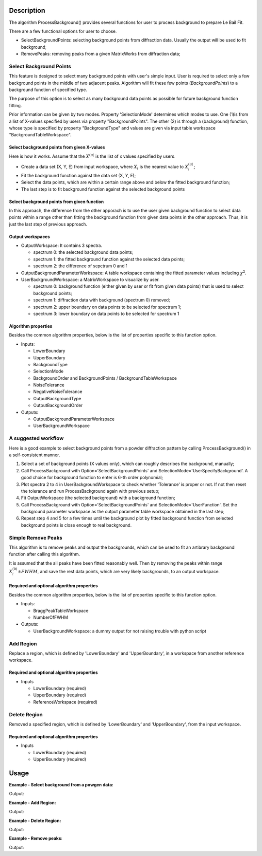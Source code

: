 .. algorithm::

.. summary::

.. alias::

.. properties::

Description
-----------

The algorithm ProcessBackground() provides several functions for user to
process background to prepare Le Bail Fit.


There are a few functional options for user to choose.

* SelectBackgroundPoints: selecting background points from diffraction data. Usually the output will be used to fit background;
* RemovePeaks: removing peaks from a given MatrixWorks from diffraction data;


Select Background Points
########################

This feature is designed to select many background points with user's
simple input. User is required to select only a few background points in
the middle of two adjacent peaks. Algorithm will fit these few points
(*BackgroundPoints*) to a background function of specified type.

The purpose of this option is to select as many background data points as possible
for future background function fitting. 

Prior information can be given by two modes.  Property 'SelectionMode' determines which modes to use.  
One (1)is from a list of X-values specified by users via property "BackgroundPoints". 
The other (2) is through a (background) function, whose type is specified by property "BackgroundType" and 
values are given via input table workspace "BackgroundTableWorkspace". 


Select background points from given X-values
============================================

Here is how it works.  Assume that the :math:`X^{(u)}` is the list of x values specified by users. 

* Create a data set (X, Y, E) from input workspace, where :math:`X_i` is the nearest value
  to :math:`X^{(u)}_i`;
* Fit the background function against the data set (X, Y, E);
* Select the data points, which are within a certain range above and below the fitted background function;
* The last step is to fit background function against the selected background points 

Select background points from given function
============================================


In this approach, the difference from the other apporach is to use the user given background function
to select data points within a range other than fitting the background function from given data points in the
other approach. 
Thus, it is just the last step of previous approach. 

Output workspaces
=================

- OutputWorkspace: It contains 3 spectra.  

  - spectrum 0: the selected background data points;
  - spectrum 1: the fitted background function against the selected data points;
  - spectrum 2: the difference of sepctrum 0 and 1

- OutputBackgroundParameterWorkspace: A table workspace containing the fitted parameter values including :math:`\chi^2`. 

- UserBackgroundWorkspace: a MatrixWorkspace to visualize by user. 
  
  - spectrum 0: background function (either given by user or fit from given data points) that is used to select background points;
  - spectrum 1: diffraction data with background (spectrum 0) removed;
  - spectrum 2: upper boundary on data points to be selected for spectrum 1;
  - spectrum 3: lower boundary on data points to be selected for spectrum 1


Algorithm properties
====================

Besides the common algorithm properties, below is the list of properties specific to this function option. 

- Inputs:

  - LowerBoundary
  - UpperBoundary
  - BackgroundType
  - SelectionMode
  - BackgroundOrder and BackgroundPoints / BackgroundTableWorkspace
  - NoiseTolerance
  - NegativeNoiseTolerance
  - OutputBackgroundType
  - OutputBackgroundOrder

- Outputs:
  
  - OutputBackgroundParameterWorkspace
  - UserBackgroundWorkspace

A suggested workflow 
####################

Here is a good example to select background points from a powder
diffraction pattern by calling ProcessBackground() in a self-consistent
manner.

1) Select a set of background points (X values only), which can roughly describes the background, manually;

2) Call ProcessBackground with Option='SelectBackgroundPoints' and SelectionMode='UserSpecifyBackground'.
   A good choice for background function to enter is 6-th order polynomial;
3) Plot spectra 2 to 4 in UserBackgroundWorkspace to check whether 'Tolerance' is proper or not.
   If not then reset the tolerance and run ProcessBackground again with previous setup;

4) Fit OutputWorkspace (the selected background) with a background function;

5) Call ProcessBackground with Option='SelectBackgroundPoints' and SelectionMode='UserFunction'.
   Set the background parameter workspace as the output parameter table workspace obtained in the last step;

6) Repeat step 4 and 5 for a few times until the background plot by fitted background function
   from selected background points is close enough to real background.

Simple Remove Peaks
###################

This algorithm is to remove peaks and output the backgrounds,
which can be used to fit an artibrary background function after calling this algorithm. 

It is assumed that the all peaks have been fitted reasonably well. 
Then by removing the peaks within range :math:`X_i^{(0)} \pm FWHM`,
and save the rest data points, which are very likely backgrounds, to an output workspace.  

Required and optional algorithm properties
==========================================

Besides the common algorithm properties, below is the list of properties specific to this function option. 

- Inputs: 

  - BraggPeakTableWorkspace
  - NumberOfFWHM

- Outputs:

  - UserBackgroundWorkspace: a dummy output for not raising trouble with python script


Add Region
##########

Replace a region, which is defined by 'LowerBoundary' and 'UpperBoundary', in a workspace
from another reference workspace. 


Required and optional algorithm properties
==========================================

- Inputs

  - LowerBoundary (required)
  - UpperBoundary (required)
  - ReferenceWorkspace (required)


Delete Region
#############

Removed a specified region, which is defined by 'LowerBoundary' and 'UpperBoundary', from the input workspace. 

Required and optional algorithm properties
==========================================

- Inputs

  - LowerBoundary (required)
  - UpperBoundary (required)


Usage
-----

**Example - Select background from a powgen data:**

.. testcode:: testSelectBkgd

  LoadAscii(Filename=r'PG3_15035-3.dat', OutputWorkspace='PG3_15035-3',Unit='TOF')

  outputs = ProcessBackground(InputWorkspace='PG3_15035-3', WorkspaceIndex = 0, Options='SelectBackgroundPoints',
        LowerBound='9726',UpperBound='119000', BackgroundType = 'Polynomial',  BackgroundOrder = 6,
        SelectionMode='FitGivenDataPoints', BackgroundPointSelectMode = "All Background Points",
        BackgroundPoints='10082,10591,11154,12615,13690,13715,15073,16893,17764,19628,21318,24192,35350,44212,50900,60000,69900,79000',
        NoiseTolerance = 0.10,
        OutputWorkspace='PG3_15035-3_BkgdPts', OutputBackgroundType = "Polynomial", OutputBackgroundOrder = 6,
        OutputBackgroundParameterWorkspace = "OutBackgroundParameters", UserBackgroundWorkspace="UserTheory")

  tbws = outputs[2]

  print "Number of output workspace = %d, Number of selected background points = %d" %( len(outputs),  len(outputs[0].readX(0)))
  print "Fitted background function: A0 = %.5e, A1 = %.5e, A2 = %.5e ..." % (tbws.cell(1, 1), tbws.cell(2, 1), tbws.cell(3,1))

.. testcleanup:: testSelectBkgd

  DeleteWorkspace(Workspace='PG3_15035-3')
  for i in xrange(3):
    DeleteWorkspace(Workspace=outputs[i])

Output:

.. testoutput:: testSelectBkgd

  Number of output workspace = 3, Number of selected background points = 4944
  Fitted background function: A0 = 5.43859e-01, A1 = -5.20674e-05, A2 = 2.84119e-09 ...

**Example - Add Region:**

.. testcode:: testAddRegion

  import math
  import random

  vecx = []
  vecy1 = []
  vecy2 = []
  vece = []

  x0 = 0.0
  dx = 0.01

  random.seed(1)
  for i in xrange(1000):
    x = x0 + float(i) * dx
    vecx.append(x)
    y = (random.random() - 0.5) * 2.0 + 2.0 + math.exp(-(x-4.0)**2/0.1)
    e = math.sqrt(y)
    vecy1.append(y)
    vecy2.append(-y)
    vece.append(e)

  ws1 = CreateWorkspace(DataX = vecx, DataY = vecy1, DataE = vece, NSpec = 1)
  ws2 = CreateWorkspace(DataX = vecx, DataY = vecy2, DataE = vece, NSpec = 1)

  outputs = ProcessBackground(InputWorkspace=ws1, WorkspaceIndex=0, OutputWorkspace="ws12", Options="AddRegion",
        LowerBound = 3.0, UpperBound = 5.0, ReferenceWorkspace = ws2)

  for i in [200, 400, 450, 500, 700]:
    print "X = %.5f, Input Y[%d] = %.5f, Reference Y[%d] = %.5f, Output Y[%d] = %.5f" % (vecx[i], i, ws1.readY(0)[i], i, ws2.readY(0)[i], i, outputs[0].readY(0)[i])

.. testcleanup:: testAddRegion

  DeleteWorkspace(Workspace=ws1)
  DeleteWorkspace(Workspace=ws2)
  for i in xrange(3):
    DeleteWorkspace(Workspace=outputs[i])

Output:

.. testoutput:: testAddRegion

  X = 2.00000, Input Y[200] = 1.65069, Reference Y[200] = -1.65069, Output Y[200] = 1.65069
  X = 4.00000, Input Y[400] = 3.81388, Reference Y[400] = -3.81388, Output Y[400] = -3.81388
  X = 4.50000, Input Y[450] = 2.68751, Reference Y[450] = -2.68751, Output Y[450] = -2.68751
  X = 5.00000, Input Y[500] = 2.00611, Reference Y[500] = -2.00611, Output Y[500] = 1.71367
  X = 7.00000, Input Y[700] = 1.12037, Reference Y[700] = -1.12037, Output Y[700] = 2.87033

**Example - Delete Region:**

.. testcode:: testDelRegion

  import math
  import random

  vecx = []
  vecy = []
  vece = []

  x0 = 0.0
  dx = 0.01

  random.seed(1)
  for i in xrange(1000):
    x = x0 + float(i) * dx
    vecx.append(x)
    y = (random.random() - 0.5) * 2.0 + 2.0 + math.exp(-(x-4.0)**2/0.1)
    e = math.sqrt(y)
    vecy.append(y)
    vece.append(e)

  ws1 = CreateWorkspace(DataX = vecx, DataY = vecy, DataE = vece, NSpec = 1)

  outputs = ProcessBackground(InputWorkspace=ws1, WorkspaceIndex=0, OutputWorkspace="ws2", Options="DeleteRegion",
        LowerBound = 3.0, UpperBound = 5.0)

  print "Input has %d data points; Output has %d data points." % ( len(ws1.readX(0)), len(outputs[0].readX(0)) )

.. testcleanup:: testDelRegion

  DeleteWorkspace(Workspace=ws1)
  for i in xrange(3):
    DeleteWorkspace(Workspace=outputs[i])

Output:

.. testoutput:: testDelRegion

  Input has 1000 data points; Output has 799 data points.

**Example - Remove peaks:**

.. testcode:: testRmPeaks

  import math
  import random

  vecx = []
  vecy = []
  vece = []
  numpts = 1000
  x0 = 0
  dx = 0.01

  random.seed(1)
  for i in xrange(1000):
    x = float(i)*dx
    y = 5 + (random.random() - 1)*2. + 10*math.exp( -(x-2.0)**2/0.1**2 ) + 20*math.exp( -(x-7.5)**2/0.05**2 )
    e = math.sqrt(y)
    vecx.append(x)
    vecy.append(y)
    vece.append(e)

  ws = CreateWorkspace(DataX = vecx, DataY = vecy, DataE = vece, NSpec = 1)
  peaktb = CreateEmptyTableWorkspace()
  peaktb.addColumn("double", "TOF_h")
  peaktb.addColumn("double", "FWHM")
  peaktb.addRow([2.0, 0.3])
  peaktb.addRow([7.40, 0.13])

  outputs = ProcessBackground(InputWorkspace=ws, WorkspaceIndex=0, OutputWorkspace="background",
      Options="RemovePeaks", BraggPeakTableWorkspace=peaktb, NumberOfFWHM=3)

  Fit(Function='name=Polynomial,n=1,A0=0.0,A1=0.0', InputWorkspace='background',  CreateOutput=True, StartX=0, EndX=9.9900000000000002,
      OutputNormalisedCovarianceMatrix='background_NormalisedCovarianceMatrix', OutputParameters='background_Parameters', OutputWorkspace='background_Workspace')

  outparws = mtd["background_Parameters"]
  print "Input workspace has %d data points; Output workspace has %d data points." % (len(ws.readX(0)), len(outputs[0].readX(0)))
  print "Fitted background parameters: A0 = %.5e, A1 = %.5e, Chi-square = %.5f" % (outparws.cell(0, 1), outparws.cell(1,1), outparws.cell(2,1))

.. testcleanup:: testRmPeaks

  DeleteWorkspace(Workspace=ws)
  for i in xrange(3):
      DeleteWorkspace(Workspace=outputs[i])
  DeleteWorkspace(Workspace="background_NormalisedCovarianceMatrix")
  DeleteWorkspace(Workspace="background_Parameters")
  DeleteWorkspace(Workspace="background_Workspace")
  DeleteWorkspace(Workspace="peaktb")

Output:

.. testoutput:: testRmPeaks

  Input workspace has 1000 data points; Output workspace has 741 data points.
  Fitted background parameters: A0 = 3.90254e+00, A1 = 1.09284e-02, Chi-square = 0.08237

.. categories::
